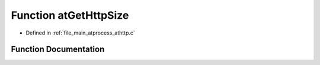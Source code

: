 .. _exhale_function_athttp_8c_1a8e28428fd6ad0ad6956578abcd701a4b:

Function atGetHttpSize
======================

- Defined in :ref:`file_main_atprocess_athttp.c`


Function Documentation
----------------------


.. doxygenfunction:: atGetHttpSize(char *, int)
